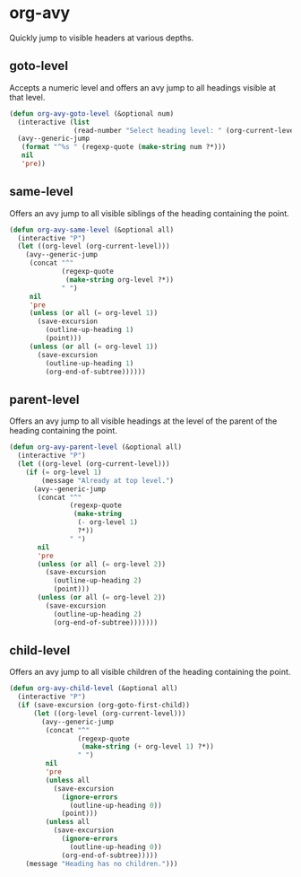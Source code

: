 * org-avy
Quickly jump to visible headers at various depths.
** goto-level
Accepts a numeric level and offers an avy jump to all headings visible at that level.
#+begin_src emacs-lisp :results silent
  (defun org-avy-goto-level (&optional num)
    (interactive (list
                  (read-number "Select heading level: " (org-current-level))))
    (avy--generic-jump
     (format "^%s " (regexp-quote (make-string num ?*)))
     nil
     'pre))
#+end_src

** same-level
Offers an avy jump to all visible siblings of the heading containing the point.
#+begin_src emacs-lisp :results silent
  (defun org-avy-same-level (&optional all)
    (interactive "P")
    (let ((org-level (org-current-level)))
      (avy--generic-jump
       (concat "^"
               (regexp-quote
                (make-string org-level ?*))
               " ")
       nil
       'pre
       (unless (or all (= org-level 1))
         (save-excursion
           (outline-up-heading 1)
           (point)))
       (unless (or all (= org-level 1))
         (save-excursion
           (outline-up-heading 1)
           (org-end-of-subtree))))))
#+end_src

** parent-level
Offers an avy jump to all visible headings at the level of the parent of the heading containing
the point.
#+begin_src emacs-lisp :results silent
  (defun org-avy-parent-level (&optional all)
    (interactive "P")
    (let ((org-level (org-current-level)))
      (if (= org-level 1)
          (message "Already at top level.")
        (avy--generic-jump
         (concat "^"
                 (regexp-quote
                  (make-string
                   (- org-level 1)
                   ?*))
                 " ")
         nil
         'pre
         (unless (or all (= org-level 2))
           (save-excursion
             (outline-up-heading 2)
             (point)))
         (unless (or all (= org-level 2))
           (save-excursion
             (outline-up-heading 2)
             (org-end-of-subtree)))))))
#+end_src

** child-level
Offers an avy jump to all visible children of the heading containing the point.
#+begin_src emacs-lisp :results silent
  (defun org-avy-child-level (&optional all)
    (interactive "P")
    (if (save-excursion (org-goto-first-child))
        (let ((org-level (org-current-level)))
          (avy--generic-jump
           (concat "^"
                   (regexp-quote
                    (make-string (+ org-level 1) ?*))
                   " ")
           nil
           'pre
           (unless all
             (save-excursion
               (ignore-errors
                 (outline-up-heading 0))
               (point)))
           (unless all
             (save-excursion
               (ignore-errors
                 (outline-up-heading 0))
               (org-end-of-subtree)))))
      (message "Heading has no children.")))
#+end_src

